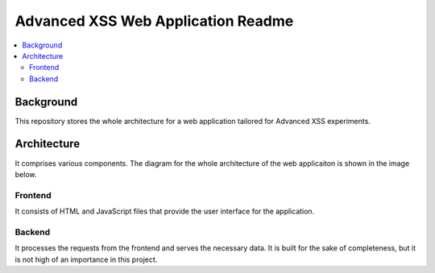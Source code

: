 Advanced XSS Web Application Readme
===================================

.. contents:: :local:


Background
----------
This repository stores the whole architecture for a web application tailored for
Advanced XSS experiments.


Architecture
------------
It comprises various components. The diagram for the whole architecture of
the web applicaiton is shown in the image below.

.. image:: images/web_app_architecture.drawio.png
    :width: 700

Frontend
^^^^^^^^
It consists of HTML and JavaScript files that provide the user interface for the application.

Backend
^^^^^^^
It processes the requests from the frontend and serves the necessary data.
It is built for the sake of completeness, but it is not high of an importance in this project.

